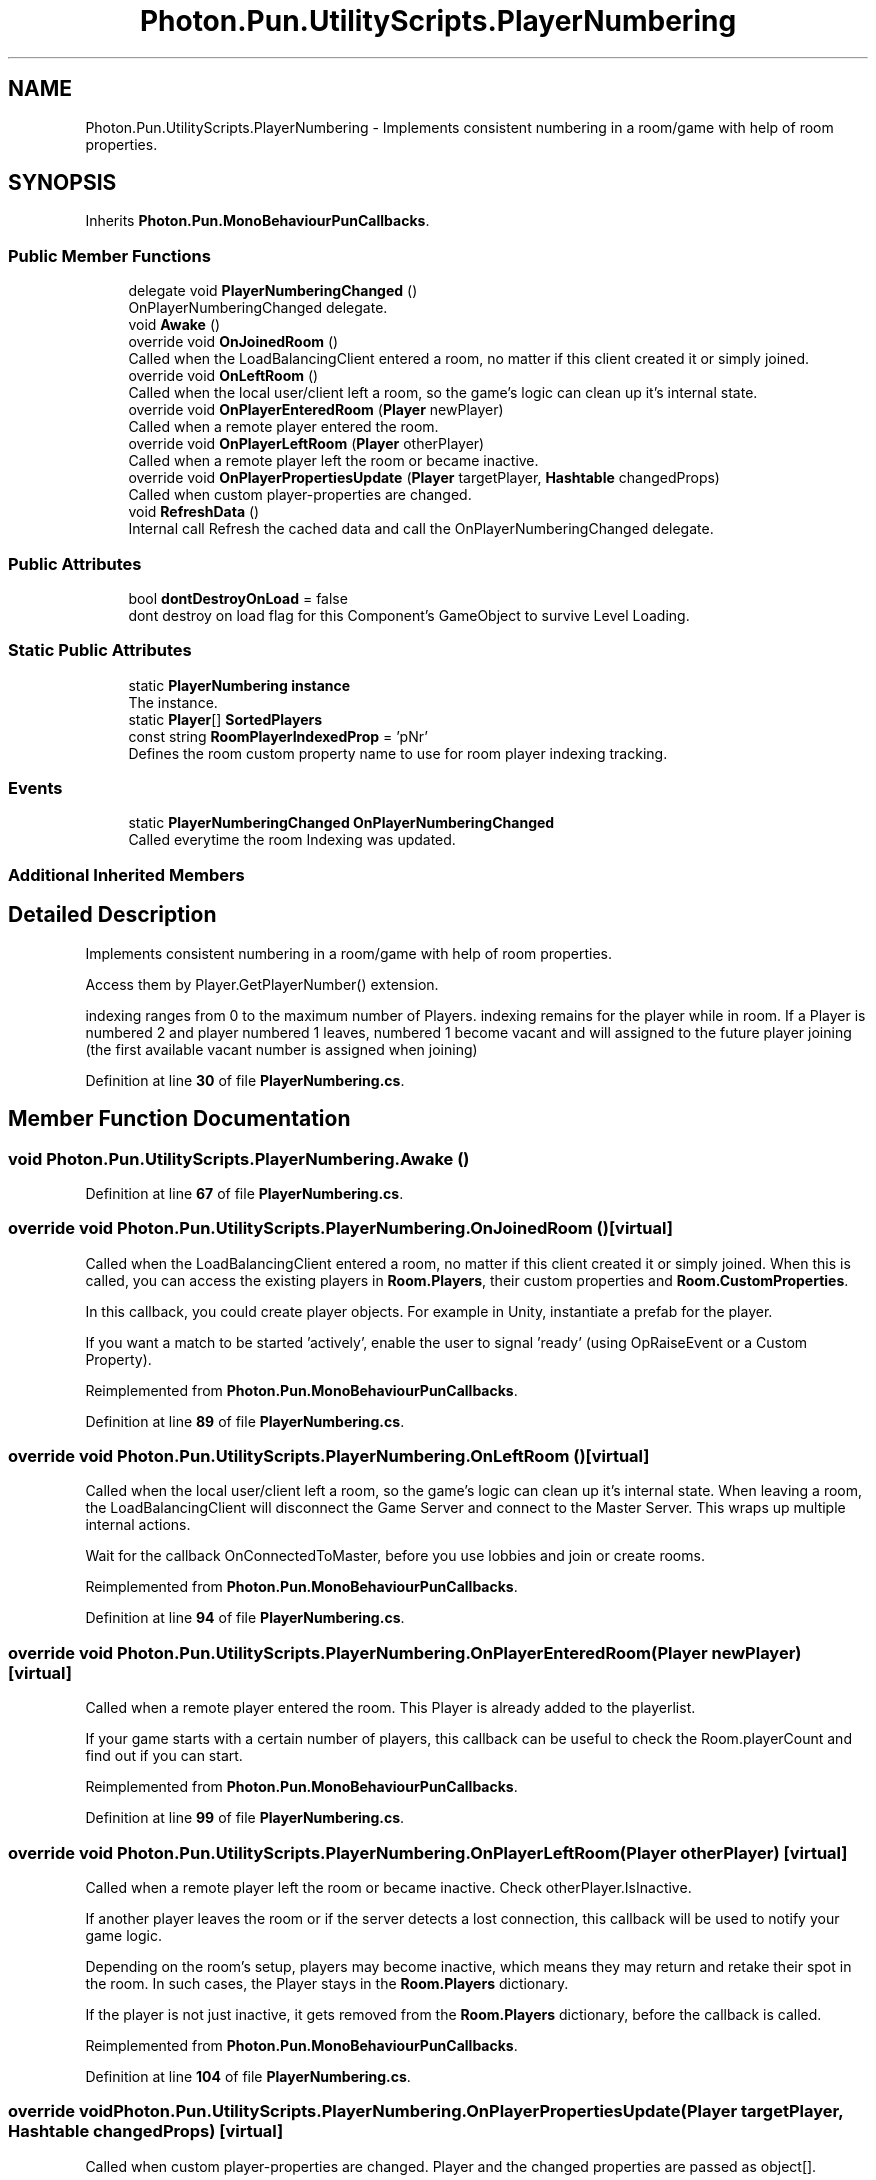.TH "Photon.Pun.UtilityScripts.PlayerNumbering" 3 "Mon Apr 18 2022" "Purrpatrator User manual" \" -*- nroff -*-
.ad l
.nh
.SH NAME
Photon.Pun.UtilityScripts.PlayerNumbering \- Implements consistent numbering in a room/game with help of room properties\&.  

.SH SYNOPSIS
.br
.PP
.PP
Inherits \fBPhoton\&.Pun\&.MonoBehaviourPunCallbacks\fP\&.
.SS "Public Member Functions"

.in +1c
.ti -1c
.RI "delegate void \fBPlayerNumberingChanged\fP ()"
.br
.RI "OnPlayerNumberingChanged delegate\&. "
.ti -1c
.RI "void \fBAwake\fP ()"
.br
.ti -1c
.RI "override void \fBOnJoinedRoom\fP ()"
.br
.RI "Called when the LoadBalancingClient entered a room, no matter if this client created it or simply joined\&. "
.ti -1c
.RI "override void \fBOnLeftRoom\fP ()"
.br
.RI "Called when the local user/client left a room, so the game's logic can clean up it's internal state\&. "
.ti -1c
.RI "override void \fBOnPlayerEnteredRoom\fP (\fBPlayer\fP newPlayer)"
.br
.RI "Called when a remote player entered the room\&. "
.ti -1c
.RI "override void \fBOnPlayerLeftRoom\fP (\fBPlayer\fP otherPlayer)"
.br
.RI "Called when a remote player left the room or became inactive\&. "
.ti -1c
.RI "override void \fBOnPlayerPropertiesUpdate\fP (\fBPlayer\fP targetPlayer, \fBHashtable\fP changedProps)"
.br
.RI "Called when custom player-properties are changed\&. "
.ti -1c
.RI "void \fBRefreshData\fP ()"
.br
.RI "Internal call Refresh the cached data and call the OnPlayerNumberingChanged delegate\&. "
.in -1c
.SS "Public Attributes"

.in +1c
.ti -1c
.RI "bool \fBdontDestroyOnLoad\fP = false"
.br
.RI "dont destroy on load flag for this Component's GameObject to survive Level Loading\&. "
.in -1c
.SS "Static Public Attributes"

.in +1c
.ti -1c
.RI "static \fBPlayerNumbering\fP \fBinstance\fP"
.br
.RI "The instance\&. "
.ti -1c
.RI "static \fBPlayer\fP[] \fBSortedPlayers\fP"
.br
.ti -1c
.RI "const string \fBRoomPlayerIndexedProp\fP = 'pNr'"
.br
.RI "Defines the room custom property name to use for room player indexing tracking\&."
.in -1c
.SS "Events"

.in +1c
.ti -1c
.RI "static \fBPlayerNumberingChanged\fP \fBOnPlayerNumberingChanged\fP"
.br
.RI "Called everytime the room Indexing was updated\&. "
.in -1c
.SS "Additional Inherited Members"
.SH "Detailed Description"
.PP 
Implements consistent numbering in a room/game with help of room properties\&. 

Access them by Player\&.GetPlayerNumber() extension\&. 
.PP
indexing ranges from 0 to the maximum number of Players\&. indexing remains for the player while in room\&. If a Player is numbered 2 and player numbered 1 leaves, numbered 1 become vacant and will assigned to the future player joining (the first available vacant number is assigned when joining) 
.PP
Definition at line \fB30\fP of file \fBPlayerNumbering\&.cs\fP\&.
.SH "Member Function Documentation"
.PP 
.SS "void Photon\&.Pun\&.UtilityScripts\&.PlayerNumbering\&.Awake ()"

.PP
Definition at line \fB67\fP of file \fBPlayerNumbering\&.cs\fP\&.
.SS "override void Photon\&.Pun\&.UtilityScripts\&.PlayerNumbering\&.OnJoinedRoom ()\fC [virtual]\fP"

.PP
Called when the LoadBalancingClient entered a room, no matter if this client created it or simply joined\&. When this is called, you can access the existing players in \fBRoom\&.Players\fP, their custom properties and \fBRoom\&.CustomProperties\fP\&.
.PP
In this callback, you could create player objects\&. For example in Unity, instantiate a prefab for the player\&.
.PP
If you want a match to be started 'actively', enable the user to signal 'ready' (using OpRaiseEvent or a Custom Property)\&. 
.PP
Reimplemented from \fBPhoton\&.Pun\&.MonoBehaviourPunCallbacks\fP\&.
.PP
Definition at line \fB89\fP of file \fBPlayerNumbering\&.cs\fP\&.
.SS "override void Photon\&.Pun\&.UtilityScripts\&.PlayerNumbering\&.OnLeftRoom ()\fC [virtual]\fP"

.PP
Called when the local user/client left a room, so the game's logic can clean up it's internal state\&. When leaving a room, the LoadBalancingClient will disconnect the Game Server and connect to the Master Server\&. This wraps up multiple internal actions\&.
.PP
Wait for the callback OnConnectedToMaster, before you use lobbies and join or create rooms\&. 
.PP
Reimplemented from \fBPhoton\&.Pun\&.MonoBehaviourPunCallbacks\fP\&.
.PP
Definition at line \fB94\fP of file \fBPlayerNumbering\&.cs\fP\&.
.SS "override void Photon\&.Pun\&.UtilityScripts\&.PlayerNumbering\&.OnPlayerEnteredRoom (\fBPlayer\fP newPlayer)\fC [virtual]\fP"

.PP
Called when a remote player entered the room\&. This Player is already added to the playerlist\&. 
.PP
If your game starts with a certain number of players, this callback can be useful to check the Room\&.playerCount and find out if you can start\&. 
.PP
Reimplemented from \fBPhoton\&.Pun\&.MonoBehaviourPunCallbacks\fP\&.
.PP
Definition at line \fB99\fP of file \fBPlayerNumbering\&.cs\fP\&.
.SS "override void Photon\&.Pun\&.UtilityScripts\&.PlayerNumbering\&.OnPlayerLeftRoom (\fBPlayer\fP otherPlayer)\fC [virtual]\fP"

.PP
Called when a remote player left the room or became inactive\&. Check otherPlayer\&.IsInactive\&. 
.PP
If another player leaves the room or if the server detects a lost connection, this callback will be used to notify your game logic\&.
.PP
Depending on the room's setup, players may become inactive, which means they may return and retake their spot in the room\&. In such cases, the Player stays in the \fBRoom\&.Players\fP dictionary\&.
.PP
If the player is not just inactive, it gets removed from the \fBRoom\&.Players\fP dictionary, before the callback is called\&. 
.PP
Reimplemented from \fBPhoton\&.Pun\&.MonoBehaviourPunCallbacks\fP\&.
.PP
Definition at line \fB104\fP of file \fBPlayerNumbering\&.cs\fP\&.
.SS "override void Photon\&.Pun\&.UtilityScripts\&.PlayerNumbering\&.OnPlayerPropertiesUpdate (\fBPlayer\fP targetPlayer, \fBHashtable\fP changedProps)\fC [virtual]\fP"

.PP
Called when custom player-properties are changed\&. Player and the changed properties are passed as object[]\&. 
.PP
Changing properties must be done by \fBPlayer\&.SetCustomProperties\fP, which causes this callback locally, too\&. 
.PP
\fBParameters\fP
.RS 4
\fItargetPlayer\fP Contains Player that changed\&.
.br
\fIchangedProps\fP Contains the properties that changed\&.
.RE
.PP

.PP
Reimplemented from \fBPhoton\&.Pun\&.MonoBehaviourPunCallbacks\fP\&.
.PP
Definition at line \fB109\fP of file \fBPlayerNumbering\&.cs\fP\&.
.SS "delegate void Photon\&.Pun\&.UtilityScripts\&.PlayerNumbering\&.PlayerNumberingChanged ()"

.PP
OnPlayerNumberingChanged delegate\&. Use 
.SS "void Photon\&.Pun\&.UtilityScripts\&.PlayerNumbering\&.RefreshData ()"

.PP
Internal call Refresh the cached data and call the OnPlayerNumberingChanged delegate\&. 
.PP
Definition at line \fB126\fP of file \fBPlayerNumbering\&.cs\fP\&.
.SH "Member Data Documentation"
.PP 
.SS "bool Photon\&.Pun\&.UtilityScripts\&.PlayerNumbering\&.dontDestroyOnLoad = false"

.PP
dont destroy on load flag for this Component's GameObject to survive Level Loading\&. 
.PP
Definition at line \fB59\fP of file \fBPlayerNumbering\&.cs\fP\&.
.SS "\fBPlayerNumbering\fP Photon\&.Pun\&.UtilityScripts\&.PlayerNumbering\&.instance\fC [static]\fP"

.PP
The instance\&. EntryPoint to query about Room Indexing\&. 
.PP
Definition at line \fB39\fP of file \fBPlayerNumbering\&.cs\fP\&.
.SS "const string Photon\&.Pun\&.UtilityScripts\&.PlayerNumbering\&.RoomPlayerIndexedProp = 'pNr'\fC [static]\fP"

.PP
Defines the room custom property name to use for room player indexing tracking\&.
.PP
Definition at line \fB54\fP of file \fBPlayerNumbering\&.cs\fP\&.
.SS "\fBPlayer\fP [] Photon\&.Pun\&.UtilityScripts\&.PlayerNumbering\&.SortedPlayers\fC [static]\fP"

.PP
Definition at line \fB41\fP of file \fBPlayerNumbering\&.cs\fP\&.
.SH "Event Documentation"
.PP 
.SS "\fBPlayerNumberingChanged\fP Photon\&.Pun\&.UtilityScripts\&.PlayerNumbering\&.OnPlayerNumberingChanged\fC [static]\fP"

.PP
Called everytime the room Indexing was updated\&. Use this for discrete updates\&. Always better than brute force calls every frame\&. 
.PP
Definition at line \fB50\fP of file \fBPlayerNumbering\&.cs\fP\&.

.SH "Author"
.PP 
Generated automatically by Doxygen for Purrpatrator User manual from the source code\&.
